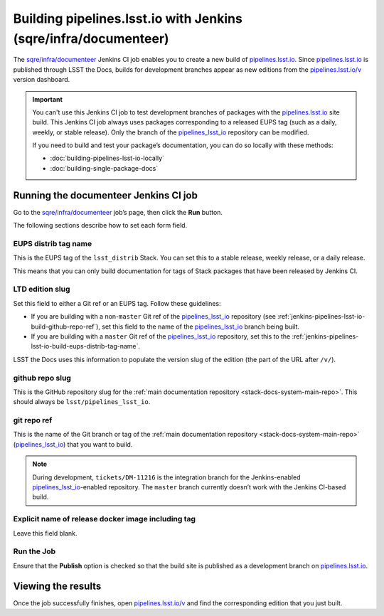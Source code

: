 .. _jenkins-pipelines-lsst-io-build:

################################################################
Building pipelines.lsst.io with Jenkins (sqre/infra/documenteer)
################################################################

The `sqre/infra/documenteer`_ Jenkins CI job enables you to create a new build of `pipelines.lsst.io`_.
Since `pipelines.lsst.io`_ is published through LSST the Docs, builds for development branches appear as new editions from the `pipelines.lsst.io/v <https://pipelines.lsst.io/v>`__ version dashboard.

.. important::

   You can't use this Jenkins CI job to test development branches of packages with the `pipelines.lsst.io`_ site build.
   This Jenkins CI job always uses packages corresponding to a released EUPS tag (such as a daily, weekly, or stable release).
   Only the branch of the `pipelines_lsst_io`_ repository can be modified.

   If you need to build and test your package’s documentation, you can do so locally with these methods:

   - :doc:`building-pipelines-lsst-io-locally`
   - :doc:`building-single-package-docs`

.. _jenkins-pipelines-lsst-io-build-running:

Running the documenteer Jenkins CI job
======================================

Go to the `sqre/infra/documenteer`_ job’s page, then click the **Run** button.

The following sections describe how to set each form field.

.. _jenkins-pipelines-lsst-io-build-eups-distrib-tag-name:

EUPS distrib tag name
---------------------

This is the EUPS tag of the ``lsst_distrib`` Stack.
You can set this to a stable release, weekly release, or a daily release.

This means that you can only build documentation for tags of Stack packages that have been released by Jenkins CI.

.. _jenkins-pipelines-lsst-io-build-ltd-edition-slug:

LTD edition slug
----------------

Set this field to either a Git ref or an EUPS tag.
Follow these guidelines:

- If you are building with a non-\ ``master`` Git ref of the `pipelines_lsst_io`_ repository (see :ref:`jenkins-pipelines-lsst-io-build-github-repo-ref`), set this field to the name of the `pipelines_lsst_io`_ branch being built.
- If you are building with a ``master`` Git ref of the `pipelines_lsst_io`_ repository, set this to the :ref:`jenkins-pipelines-lsst-io-build-eups-distrib-tag-name`.

LSST the Docs uses this information to populate the version slug of the edition (the part of the URL after ``/v/``).

.. _jenkins-pipelines-lsst-io-build-github-repo-slug:

github repo slug
----------------

This is the GitHub repository slug for the :ref:`main documentation repository <stack-docs-system-main-repo>`.
This should always be ``lsst/pipelines_lsst_io``.

.. _jenkins-pipelines-lsst-io-build-github-repo-ref:

git repo ref
------------

This is the name of the Git branch or tag of the :ref:`main documentation repository <stack-docs-system-main-repo>` (`pipelines_lsst_io`_) that you want to build.

.. note::

   During development, ``tickets/DM-11216`` is the integration branch for the Jenkins-enabled `pipelines_lsst_io`_\ -enabled repository.
   The ``master`` branch currently doesn’t work with the Jenkins CI-based build.

.. _jenkins-pipelines-lsst-io-docker-image:

Explicit name of release docker image including tag
---------------------------------------------------

Leave this field blank.

.. _jenkins-pipelines-lsst-io-build-run-job:

Run the Job
-----------

Ensure that the **Publish** option is checked so that the build site is published as a development branch on `pipelines.lsst.io`_.

.. _jenkins-pipelines-lsst-io-build-view-results:

Viewing the results
===================

Once the job successfully finishes, open `pipelines.lsst.io/v`_ and find the corresponding edition that you just built.

.. _`pipelines.lsst.io`: https://pipelines.lsst.io
.. _`pipelines.lsst.io/v`: https://pipelines.lsst.io/v
.. _`pipelines_lsst_io`: https://github.com/lsst/pipelines_lsst_io
.. _`sqre/infra/documenteer`: https://ci.lsst.codes/blue/organizations/jenkins/sqre%2Finfra%2Fdocumenteer/activity
